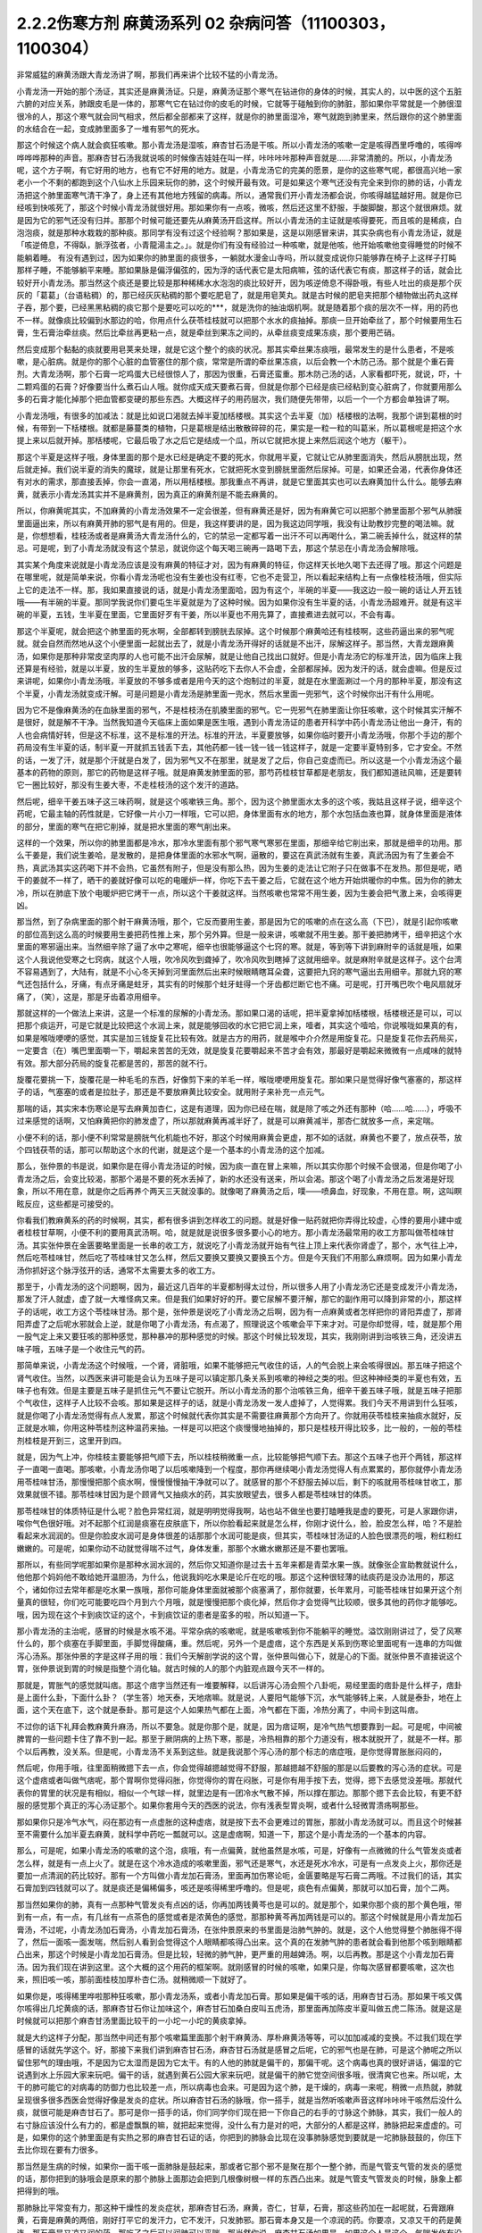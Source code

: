 2.2.2伤寒方剂 麻黄汤系列 02 杂病问答（11100303，1100304）
========================================================

非常威猛的麻黄汤跟大青龙汤讲了啊，那我们再来讲个比较不猛的小青龙汤。

小青龙汤一开始的那个汤证，其实还是麻黄汤证。只是，麻黄汤证那个寒气在钻进你的身体的时候，其实人的，以中医的这个五脏六腑的对应关系，肺跟皮毛是一体的，那寒气它在钻过你的皮毛的时候，它就等于碰触到你的肺脏，那如果你平常就是一个肺很湿很冷的人，那这个寒气就会同气相求，然后都全部都来了这样，就是你的肺里面湿冷，寒气就跑到肺里来，然后跟你的这个肺里面的水结合在一起，变成肺里面多了一堆有邪气的死水。

那这个时候这个病人就会疯狂咳嗽。那小青龙汤是湿咳，麻杏甘石汤是干咳。所以小青龙汤的咳嗽一定是咳得西里呼噜的，咳得哗哗哗哗那种的声音。那麻杏甘石汤我就说咳的时候像吉娃娃在叫一样，咔咔咔咔那种声音就是……非常清脆的。所以，小青龙汤呢，这个方子啊，有它好用的地方，也有它不好用的地方。就是，小青龙汤它的完美的愿景，是你的这些寒气呢，都很高兴地一家老小一个不剩的都跑到这个八仙水上乐园来玩你的肺，这个时候开最有效。可是如果这个寒气还没有完全来到你的肺的话，小青龙汤把这个肺里面寒气清干净了，身上还有其他地方残留的病毒。所以，通常我们开小青龙汤都会说，你咳得越猛越好用。就是你已经咳到快咳死了，那这个时候小青龙汤就很好用。那如果你有一点咳，微咳，然后还这里不舒服，手酸脚酸，那这个就很麻烦。就是因为它的邪气还没有归并。那那个时候可能还要先从麻黄汤开启这样。所以小青龙汤的主证就是咳得要死，而且咳的是稀痰，白泡泡痰，就是那种水栽栽的那种痰。那同学有没有过这个经验啊？那如果是，这是以刚感冒来讲，其实杂病也有小青龙汤证，就是「咳逆倚息，不得臥，脈浮弦者，小青龍湯主之。」。就是你们有没有经验过一种咳嗽，就是他咳，他开始咳嗽他变得睡觉的时候不能躺着睡。
有没有遇到过，因为如果你的肺里面的痰很多，一躺就水漫金山寺吗，所以就变成说你只能够靠在椅子上这样子打盹那样子睡，不能够躺平来睡。那如果脉是偏浮偏弦的，因为浮的话代表它是太阳病嘛，弦的话代表它有痰，那这样子的话，就会比较好开小青龙汤。那当然这个痰还是要比较是那种稀稀水水泡泡的痰比较好开，因为咳逆倚息不得卧哦，有些人吐出的痰是那个灰灰的「葛葛」（台语粘稠）的，那已经灰灰粘稠的那个要吃肥皂了，就是用皂荚丸。就是古时候的肥皂夹把那个植物做出药丸这样子吞，那个要，已经黑黑粘稠的痰它那个是要吃可以吃的***，就是洗你的抽油烟机啊。就是随着那个痰的层次不一样，用的药也不一样。就像痰比较偏到水那边的哈，你用点什么茯苓桂枝就可以把那个水水的痰抽掉。那痰一旦开始牵丝了，那个时候要用生石膏，生石膏治牵丝痰。然后比牵丝再更粘一点，就是牵丝到果冻之间的，从牵丝痰变成果冻痰，那个要用芒硝。

然后变成那个黏黏的痰就要用皂荚来处理，就是它这个整个的痰的状况。那其实牵丝果冻痰哦，最常发生的是什么患者，不是咳嗽，是心脏病。就是你的那个心脏的血管塞住的那个痰，常常是所谓的牵丝果冻痰，以后会教一个木防己汤。那个就是个重石膏剂。大青龙汤啊，那个石膏一坨鸡蛋大已经很惊人了，那因为很重，石膏还蛮重。那木防己汤的话，人家看都吓死，就说，吓，十二颗鸡蛋的石膏？好像要当什么煮石山人哦。就你成天成天要煮石膏，但就是你那个已经是痰已经粘到变心脏病了，你就要用那么多的石膏才能化掉那个把血管都变硬的那些东西。大概这样子的用药层次，我们随便先带带，以后一个一个方都会单独讲了啊。

小青龙汤哦，有很多的加减法：就是比如说口渴就去掉半夏加栝楼根。其实这个去半夏（加）栝楼根的法啊，我那个讲到葛根的时候，有带到一下栝楼根。就都是藤蔓类的植物，只是葛根是结出散散碎碎的花，果实是一粒一粒的叫葛米，所以葛根呢是把这个水提上来以后就开掉。那栝楼呢，它最后吸了水之后它是结成一个瓜，所以它就把水提上来然后润这个地方（躯干）。

那这个半夏是这样子哦，身体里面的那个是水已经是确定不要的死水，你就用半夏，它就让它从肺里面消失，然后从膀胱出现，然后就走掉。我们说半夏的消失的魔球，就是让那里有死水，它就把死水变到膀胱里面然后尿掉。可是，如果还会渴，代表你身体还有对水的需求，那直接丢掉，你会一直渴，所以用栝楼根。那我重点不再讲，就是它里面其实也可以去麻黄加什么什么。能够去麻黄，就表示小青龙汤其实并不是麻黄剂，因为真正的麻黄剂是不能去麻黄的。

所以，你麻黄呢其实，不加麻黄的小青龙汤效果不一定会很差，但有麻黄还是好，因为有麻黄它可以把那个肺里面那个邪气从肺膜里面逼出来，所以有麻黄开肺的邪气是有用的。但是，我这样要讲的是，因为我这边同学哦，我没有让助教抄完整的喝法嘛。就是，你想想看，桂枝汤或者是麻黄汤大青龙汤什么的，它的禁忌一定都写着一出汗不可以再喝什么，第二碗丢掉什么，就这样的禁忌。可是呢，到了小青龙汤就没有这个禁忌，就说你这个每天喝三碗再一路喝下去，那这个禁忌在小青龙汤会解除哦。

其实某个角度来说就是小青龙汤应该是没有麻黄的特征才对，因为有麻黄的特征，你这样天长地久喝下去还得了哦。那这个问题是在哪里呢，就是简单来说，你看小青龙汤呢也没有生姜也没有红枣，它也不走营卫，所以看起来结构上有一点像桂枝汤哦，但实际上它的走法不一样。那，我如果直接说的话，就是小青龙汤里面哈，因为有这个，半碗的半夏——我这边一般一碗的话让人开五钱哦——有半碗的半夏。那同学我说你们要屯生半夏就是为了这种时候。因为如果你没有生半夏的话，小青龙汤超难开。就是有这半碗的半夏，五钱，生半夏在里面，它里面好歹有干姜，所以半夏也不用先算了，直接煮进去就可以，不会有毒。

那这个半夏呢，就会把这个肺里面的死水啊，全部都转到膀胱去尿掉。这个时候那个麻黄哈还有桂枝啊，这些药逼出来的邪气呢就。就会自然而然地从这个小便里面一起就出去了，就是小青龙汤开得好的话就是不出汗，尿解这样子。那当然，大青龙跟麻黄汤，如果你是那种非常皮坚肉厚的人也可能不出汗会尿解，就是让他自己找出口就好。但是小青龙汤它的标准开法，因为临床上我还算是有经验，就是以半夏，放的生半夏放的够多，这贴药吃下去你人不会虚，全部都尿掉。因为发汗的话，就会虚嘛。但是反过来讲呢，如果你小青龙汤哦，半夏放的不够多或者是用今天的这个炮制过的半夏，就是在水里面涮过一个月的那种半夏，那没有这个半夏，小青龙汤就变成汗解。可是问题是小青龙汤是肺里面一兜水，然后水里面一兜邪气，这个时候你出汗有什么用呢。

因为它不是像麻黄汤的在血脉里面的邪气，不是桂枝汤在肌腠里面的邪气。它一兜邪气在肺里面让你狂咳嗽，这个时候其实汗解不是很好，就是解不干净。当然我知道今天临床上面如果是医生哦，遇到小青龙汤证的患者开科学中药小青龙汤让他出一身汗，有的人也会病情好转，但是这不标准，这不是标准的开法。标准的开法，半夏要放够，如果你临时要开小青龙汤哦，你那个手边的那个药局没有生半夏的话，制半夏一开就抓五钱丢下去，其他药都一钱一钱一钱一钱这样子，就是一定要半夏特别多，它才安全。不然的话，一发了汗，就是那个汗就是白发了，因为邪气又不在那里，就是发了之后，你自己变虚而已。所以这是一个小青龙汤这个最基本的药物的原则，那它的药物是这样子哦。就是麻黄发肺里面的邪，那芍药桂枝甘草都是老朋友，我们都知道祛风嘛，还是要转它一圈比较好，那没有生姜大枣，不走桂枝汤的这个发汗的道路。

然后呢，细辛干姜五味子这三味药啊，就是这个咳嗽铁三角。那个，因为这个肺里面水太多的这个咳，我姑且这样子说，细辛这个药呢，它最主轴的药性就是，它好像一片小刀一样哦，它可以把，身体里面有水的地方，那个水包括血液也算，就身体里面是液体的部分，里面的寒气在把它削掉，就是把水里面的寒气削出来。

这样的一个效果，所以你的肺里面都是冷水，那冷水里面有那个邪气寒气寒邪在里面，那细辛给它削出来，那就是细辛的功用。那么干姜是，我们说生姜哈，是发散的，是把身体里面的水邪水气啊，逼散的，要这在真武汤就有生姜，真武汤因为有了生姜会不热，真武汤其实这药喝下并不会热，它虽然有附子，但是没有那么热，因为生姜的走法让它附子只在做事不在发热。那但是呢，晒干的姜就不一样了，晒干的姜就好像可以吃的电暖炉一样，你吃下去干姜之后，它就在这个地方开始烘暖你的中焦。因为你的肺太冷，所以在肺底下放个电暖炉把它烤干一点，所以这个干姜就这样。当然咳嗽也常常不用生姜，因为生姜会把气激上来，会咳得更凶。

那当然，到了杂病里面的那个射干麻黄汤哦，那个，它反而要用生姜，那是因为它的咳嗽的点在这么高（下巴），就是引起你咳嗽的部位高到这么高的时候要用生姜把药性推上来，那个另外算。但是一般来讲，咳嗽就不用生姜。那干姜把肺烤干，细辛把这个水里面的寒邪逼出来。当然细辛除了逼了水中之寒呢，细辛也很能够逼这个七窍的寒。就是，等到等下讲到麻附辛的话就是哦，如果这个人我说他受寒之七窍病，就这个人哦，吹冷风吹到聋掉了，吹冷风吹到瞎掉了这就用细辛。就是麻附辛就是这样子。这个台湾不容易遇到了，大陆有，就是不小心冬天掉到河里面然后出来时候眼睛瞎耳朵聋，这要把九窍的寒气逼出去用细辛。那就九窍的寒气还包括什么，牙痛，有点牙痛是蛀牙，其实有的时候那个蛀牙蛀得一个牙齿都烂断它也不痛。可是呢，打开嘴巴吹个电风扇就牙痛了，（笑），这是，那是牙齿着凉用细辛。

那就这样的一个做法上来讲，这是一个标准的尿解的小青龙汤。那如果口渴的话呢，把半夏拿掉加栝楼根，栝楼根还是可以，可以把那个痰运开，可是它就是比较把这个水润上来，就是能够回收的水它把它润上来，噎者，其实这个噎哈，你说喉咙如果真的有，如果是喉咙哽哽的感觉，其实是加三钱旋复花比较有效。就是古方的用药，就是喉中介介然是用旋复花。只是旋复花你去药局买，一定要含（在）嘴巴里面嚼一下，嚼起来苦苦的无效，就是旋复花要嚼起来不苦才会有效，那最好是嚼起来微微有一点咸味的就特有效。那大部分药局的旋复花都是苦的，那苦的就不行。

旋覆花要挑一下，旋覆花是一种毛毛的东西，好像剪下来的羊毛一样，喉咙哽哽用旋复花。那如果只是觉得好像气塞塞的，那这样子的话，气塞塞的或者是拉肚子，那还是不要放麻黄比较安全。就用附子来补充一点元气。

那喘的话，其实宋本伤寒论是写去麻黄加杏仁，这是有道理，因为你已经在喘，就是除了咳之外还有那种（哈……哈……），呼吸不过来感觉的话啊，又怕麻黄把你的肺发虚了，所以那就麻黄再减半好了，就是可以麻黄减半，那杏仁就放多一点，来定喘。

小便不利的话，那小便不利常常是膀胱气化机能也不好，那这个时候用麻黄会更虚，那不如的话就，麻黄也不要了，放点茯苓，放个四钱茯苓的话，那可以帮助这个水的代谢，就是这个是一个基本的小青龙汤的这个加减。

那么，张仲景的书是说，如果你是在得小青龙汤证的时候，因为痰一直在冒上来嘛，所以其实你那个时候不会很渴，但是你喝了小青龙汤之后，会变比较渴，那那个渴是不要的死水丢掉了，新的水还没有送来，所以会渴。那这个喝了小青龙汤之后发渴是好现象，所以不用在意，就是你之后再养个两天三天就没事的。就像喝了麻黄汤之后，噗——喷鼻血，好现象，不用在意。啊，这叫瞑眩反应，这些都是可接受的。

你看我们教麻黄系的药的时候啊，其实，都有很多讲到怎样收工的问题。就是好像一贴药就把你弄得比较虚，心悸的要用小建中或者桂枝甘草啊，小便不利的要用真武汤啊。哈，就是就是说很多很多要小心的地方。那小青龙汤最常用的收工方那叫做苓桂味甘汤。其实张仲景在金匮要略里面是一长串的收工方，就说吃了小青龙汤就开始有气往上顶上来代表你肾虚了，那个，水气往上冲，然后吃苓桂味甘，然后吃了苓桂味甘又怎么样，然后又要换又要换又要换五个方。但是今天我们不用那么麻烦啊。因为如果小青龙汤你抓好这个脉浮弦开的话，通常不太需要太多的收工方。

那至于，小青龙汤的这个问题啊，因为，最近这几百年的半夏都制得太过份，所以很多人用了小青龙汤它还是变成发汗小青龙汤，那发了汗人就虚，虚了就一大堆怪病又来。但是我们如果好好的开。要它尿解不要汗解，那它的副作用可以降到非常的小，那这样子的话呢，收工方这个苓桂味甘汤。那个是，张仲景是说吃了小青龙汤之后啊，因为有一点麻黄或者怎样把你的肾阳弄虚了，那肾阳弄虚了之后呢水邪就会上逆，就是你喝了小青龙汤，有点渴了，照理说这个咳嗽会平下来才对。可是你却觉得，哇，就是那个用一股气定上来又要狂咳的那种感觉，那种暴冲的那种感觉的时候。那这个时候比较发现，其实，我刚刚讲到治咳铁三角，还没讲五味子哦，五味子是一个收住元气的药。

那简单来说，小青龙汤这个时候哦，一个肾，肾脏哦，如果不能够把元气收住的话，人的气会脱上来会咳得很凶。那五味子把这个肾气收住。当然，以西医来讲可能是会认为五味子是可以镇定那几条关系到咳嗽的神经之类的啦。但这种神经类的半夏也有效，五味子也有效。但是主要是五味子是抓住元气不要让它脱开。所以小青龙汤的那个治咳铁三角，细辛干姜五味子哦，就是五味子把那个气收住，这样子人比较不会咳。那如果是这样子的话，就是小青龙汤发一发人虚掉了，人觉得累。我们今天不用讲到什么狂咳，就是你喝了小青龙汤觉得有点人发累，那这个时候就代表你其实是不需要往麻黄那个方向开了。你就用茯苓桂枝来抽痰水就好，反正就是水嘛，你用这种苓桂剂这种温药来抽。一样是可以把这个痰慢慢地抽掉的，那只是桂枝开得比较多，比一般的，一般的苓桂剂桂枝是开到三，这里开到四。

就是，因为气上冲，你桂枝主要能够把气顺下去，所以桂枝稍微重一点，比较能够把气顺下去。那这个五味子也开个两钱，那这样子一直喝一直喝。那咳嗽，小青龙汤你喝了以后咳嗽降到一个程度，那你再继续喝小青龙汤觉得人有点累累的，那你就停小青龙汤用苓桂味甘汤，那慢慢把那个痰水啊，慢慢慢慢抽干净就可以了。就感冒的那个不舒服去掉以后，剩下的咳就用苓桂味甘收工，那效果就很不错。那苓桂味甘因为是个顾肾气又抽痰水的药，其实放眼望去，很多人都是苓桂味甘的体质。

那苓桂味甘的体质特征是什么呢？脸色异常红润，就是明明觉得我啊，站也站不做坐也要打瞌睡我是虚的要死，可是人家跟你讲，唉你气色很好哦。对不起那个红润是痰塞在皮肤底下，所以你脸看起来就是怎么样，你刚才说什么，脸，脸皮怎么样，哈？不是脸看起来水润润的。但是你脸皮水润可是身体很差的话那那个水润可能是痰，但其实，苓桂味甘汤证的人脸色很漂亮的哦，粉红粉红嫩嫩的。可是呢，如果你动不动就觉得喘不过气，身体发重，那那个水嫩水嫩那还是不要也罢哦。

那所以，有些同学呢那如果你是那种水润水润的，然后你又知道你是过去十五年来都是青菜水果一族。就像张企宣助教就说什么，他他那个妈妈他不敢给她开温胆汤，为什么，他说我妈吃水果是论斤在吃的哦。那这个这种很轻薄的祛痰药是没办法用的，那这个，诸如你过去常年都是吃水果一族哦，那你可能身体里面就被那个痰塞满了，那你就要，长年累月，可能苓桂味甘如果开这个剂量真的很轻，你们吃可能要吃四个月到六个月哦，就是慢慢把那个痰化掉，然后你才会觉得气比较顺，很多其他的药你才能够吃。哦，因为现在这个卡到痰饮证的这个，卡到痰饮证的患者是蛮多的啦，所以知道一下。

那小青龙汤的主治呢，感冒的时候是水咳不渴。平常杂病的咳嗽呢，就是咳嗽咳到你不能躺平的睡觉。溢饮刚刚讲过了，受了风寒什么的，那个痰塞在手脚里面，手脚觉得酸痛，重。然后呢，另外一个是虚痞，这个东西是关系到伤寒论里面呢有一连串的方叫做泻心汤系。那张仲景的字是这样子用的哦：我们今天解剖学说的这个胃，张仲景叫做心下，就是心的下面。就张仲景不直接说这个胃，张仲景说到胃的时候是指整个消化轴。就古时候的人的那个内脏观点跟今天不一样的。

那就是，胃胀气的感觉就叫痞。那这个痞字当然还有一堆要解释，以后讲泻心汤会照个八卦呃，易经里面的痞卦是什么样子，痞卦是上面什么卦，下面什么卦？（学生答）地天泰，天地痞嘛。就是说，人要阳气能够下沉，水气能够转上来，人就是泰卦，地在上面，这个天在底下，这个就是泰卦。那可是这个人如果热气都在上面，冷气都在下面，冷热分离了，中间卡到这叫痞。

不过你的话下礼拜会教麻黄升麻汤，所以不要急。就是你那个是，就是，因为痞证啊，是冷气热气想要靠到一起。可是呢，中间被脾胃的一些问题卡住了靠不到一起。那至于厥阴病的上热下寒，那是，冷热相靠的那个力道没有，根本就脱开了，就是不一样。那个以后再教，没关系。但是呢，小青龙汤不关系到这些。就是我说那个泻心汤的那个标志的痞症哦，是你觉得胃胀胀闷闷的，

然后呢，你用手哦，往里面稍微摁下去一点，你会觉得越摁越觉得不舒服，那越摁越不舒服的那是以后要教的泻心汤的症状。可是这个虚痞或者叫做气痞呢，那个胃啊你觉得闷胀，你觉得你的胃在闷胀，可是你有用手按下去，觉得，摁下去感觉没差哦。那就代表你的胃里的状况是有相似，相似一个气球一样，就里边是有一团冷水气散不掉，所以撑在那边。那那个摁下去会比较，有更不舒服的感觉那个真正的泻心汤证那个。如果你套用今天的西医的说法，你有浅表型胃炎啊，或者什么轻微胃溃疡啊那些。

那如果你只是冷气水气，闷在那边有一点虚胀的这种虚痞，就是按下去不会更难过的胃胀，那就小青龙汤就可以。而且这个时候甚至不需要什么加半夏去麻黄，就科学中药吃一瓢就可以。这是虚痞啊，知道一下，那这个是小青龙汤的一个基本的内容。

那么，可是呢，如果小青龙汤的咳嗽的这个泡，痰哦，有一点偏黄，就他虽然是水咳，可是，好像有一点微微的什么气管发炎或者怎么样，就是有一点上火了。就是在这个冷水造成的咳嗽里面，邪气还是寒气，水还是死水冷水，可是有一点发炎上火，那你还是要加一点清润的药比较好。那有一个方叫做小青龙加石膏汤，里面再加伤寒论呃，金匮要略是写石膏二两哦。不过我们的话，其实石膏加到四钱就可以了。就是痰还是偏稀偏多，咳还是咳得稀里呼噜的。但是呢，痰色有点偏黄，那就可以加石膏，加个二两。

那当然如果你的肺，真有一点那种气管发炎有点凶的话，你再加两钱黄芩也是可以的。就是那个，如果你那个痰的那个黄色哦，带到有一点，有一点，有几丝有一点茶色的感觉或者是浓黄色的感觉，那那种黄芩再加两钱是可以的。那这个时候就是用小青龙加石膏汤，不过呢，小青龙汤加石膏汤，小青龙加石膏汤，在张仲景原来的书里面是治肺气肿的。就是，这个人他觉得整个肺胀得不得了，然后一面咳一面发喘，然后别人看到会觉得这个人眼睛都咳得凸出来。这个真的在发肺气肿的患者就会看到他那个咳到眼睛都凸出来，那这个时候是小青龙加石膏汤。但是比较，轻微的肺气肿，更严重的用越婢汤。啊，以后再教。那是这个小青龙加石膏汤。因为我们现在讲到这里。这个大概的这个用药的框架啊。就刚感冒的时候的咳嗽，如果只是，你每次感冒都要咳嗽，这次也来，照旧咳一咳，那前面桂枝加厚朴杏仁汤。就稍微顺一下就好了。

如果你是，咳得稀里哗啦那种狂咳嗽，那小青龙汤系，或者小青龙加石膏。那如果是偏干咳的话，用麻杏甘石汤。那如果干咳又偶尔咳得出几坨黄痰的话，那麻杏甘石你让加味这个，麻杏甘石加桑白皮叫五虎汤，那里面再加陈皮半夏叫做五虎二陈汤。就是这是时候就可以把那个麻杏甘汤里面比较干的一小坨一小坨的黄痰拿掉。

就是大约这样子分配，那当然中间还有那个咳嗽篇里面那个射干麻黄汤、厚朴麻黄汤等等，可以加加减减的变换。不过我们现在学感冒的话就先学这个。好，那接下来我们讲到麻杏甘石汤，麻杏甘石汤就是感冒之后呢，它的邪气也是在肺，可是这个肺呢之所以留住邪气的理由哦，不是因为它太湿而是因为它太干。有的人他的肺就是偏干的，那偏干呢。这个病毒也真的很好讲话，偏湿的它说遇到水上乐园大家来玩吧。偏干的话，就遇到黄石公园大家来玩吧，就是偏干的肺它觉空间很多哦，很清爽它也来。所以呢，太干的肺可能它的对病毒的防御力也比较差一点，所以病毒也会来。可是因为这个肺，是干燥的，病毒一来呢，稍微一点热就，肺就呈现很多很多西医会觉得好像是发炎的症状。所以麻杏甘石汤的脉哦，你一搭手，就是当然听咳嗽声音这样咔咔咔干咳然后没什么痰，就很可能是麻杏甘石了。那可是你一搭手的话，你们同学你们现在把一下你自己的右手的寸脉这个肺脉，其实，我们一般人的右寸脉应该没什么有力的，都是虚飘飘的嘛，就把起来觉得，没什么有力是对的吧，大部分的人都是这样，肺脉把起来虚虚的。可是，如果你的这个肺里面是有实热之邪的麻杏甘石证的话，你把到的肺脉会比现在没事肺脉感觉到要就是一坨肺脉鼓鼓的，你压下去比你现在要有力很多。

那当然是生病的时候，如果你一面干咳一面肺脉是鼓起来，那或者它那个邪不是聚在那个一整个肺，而是气管支气管的发炎的感觉的话，那你把到的脉哦会是原来的那个肺脉上面那边会把到几根像树根一样的东西凸出来。就是气管支气管发炎的时候，脉象上都把得到的哦。

那肺脉比平常变有力，那这种干燥性的发炎症状，那麻杏甘石汤，麻黄，杏仁，甘草，石膏，那这些药加在一起呢就，石膏跟麻黄，石膏是麻黄的两倍，刚好打平它的发汗力，它不发汗，只发肺邪。那石膏本身又是一个凉润的药。你要凉，又凉又干的药是黄连，那石膏是又凉又润的药，那吃了之后可以润肺可以平喘。那当然你说，麻杏甘石汤如果是，如果这个人是这个，气喘发作有没可能用啊，唉，有可能，你气喘这个时候来把一下肺脉鼓鼓就用麻杏甘石。但是气喘发作那个将来教心脏病的那个时候，那个茯苓杏仁甘草汤跟桔皮枳实生姜汤还更好用一点，所以以后还有其他方可以考虑了。

但是，小孩子的气喘啊，我们之前讲虚劳的时候讲到痨病逸病，小孩子的过敏跟气喘常常是因为小孩子是逸病体质了，那逸病体质就长大以后功课压力大一点，常常被大人骂一骂就好了。啊就是，他交感神经开始亢奋了就好了。就是，过敏性气喘跟过敏病，如果是儿童，而且这个儿童，你知道他从小是那种嘻嘻哈哈少根筋那种儿童的话，那是逸病体质，那个生活压力大就会好了。

所以我现在在讲有些东西是大人了，那大人如果你是常年气喘的体质，那你用心感觉一下你是不是平常就有点呼吸有点喘喘的。如果你平常呼吸喘喘的话，你最好是先从苓桂味甘吃起。就是你，平常那个身体里面痰就有点太多让你喘不过气。那，临时发作可能要临时发作的药这样子。那至于说小孩子哦，因为小孩子的，过敏常常是逸病，那我就听说这种有，有那种很疼小孩的父母哦，就是，为了疼他的小孩子有过敏的体质，所以特别什么，花三百万去打造一个什么，无过敏源的环境，就是所有的什么，木，家里面的房子，什么家具啊，木料啊都要用纯天然不含过敏原的。我说逸病的小孩你这样宠不是更逸嘛。这种小孩是不能宠的啊，要是宠就他那个体质一直好不了。

麻杏甘石汤的这个情况啊，如果是肺脉比较有力的话，有的时候它也可以治到喉咙发炎。就是，你如果喉咙痛啊，你就先把一下肺脉有没有把到那个发炎的脉，或者是比较变有力，如果的确的一团热气闷在肺里面，那你就用麻杏甘石汤把肺里面的热气泄掉。

那这样子，这个喉咙发炎或者是，干咳才会好。可是呢，相对来讲，如果各位同学是那种感冒常常是一感冒就扁桃腺发炎的，我觉得以现在人的分布的话，大概是一百个人里面啊，十五个人是挂这个边（麻杏甘石汤），八十五个人挂这边（麻黄附子细辛汤）。大约是这个状况，就是是少阴病的扁桃腺发炎的人多。那如果你是，少阴病的扁桃腺发炎的话，你就把脉就，所有的脉都沉沉的，很安静，一点都没有那个威猛的发炎的脉象。

那，我想同学，如果你经常扁桃腺发炎的，说不定上课到现在都没有机会把过吧。扁桃腺发炎，那个把脉是沉沉的，一点都没有鼓起来或者有力的脉象，（同学说，有些人的扁桃腺都被割掉了）哦，它会找别的地方了啊，就是因为扁桃腺割掉的话，那个邪气，没有扁桃腺去攻击，他就会攻击肾丝球，，就是，就是它是，肾脏，会有的时候会尿不出来，感冒了小便都尿不太出来。那这个，所以喉咙痛呢，我这样子说哦，因为这个喉咙痛关系到几个不同的路子，如果是后代方哦，温病学派有一个蛮有名的方叫做银翘散。温病学派的银翘散啊是一个治喉咙纯粹以消炎的角度来讲，很好用的方。但是不能治少阴病的扁桃腺发炎，所以呢，如果你的感冒是一个很标准的脉浮的桂枝汤证，或是麻黄汤证或是葛根汤证什么的，然后同时有喉咙痛，那你的确知道这个脉是浮的是太阳表病，那你桂枝汤里面就加一两瓢科学中药的银翘散一起喝，这样就可以了，那效果不错。

那如果你喉咙痛哦，是一面痛一面觉得从痛的地方可以，咳，可以吐出痰液的，那个时候哦，的加味，用加石膏桔梗比较有用。就桔梗这个药哦，有点像是扭抹布，那个组织已经在出痰了，代表它已经发炎到有点脓了，你要把那个脓挤掉才好得快，所以用桔梗比较好得快。啊，那如果是，不关系到有那个痛的地方没有出痰的，就，加点银翘散消消炎就好。那如果痛的地方有出痰的，那就要用桔梗，用石膏桔梗这个结构。

那么，麻杏甘石汤呢，其实同学，这些方子啊，你以后，你现在学可能还会有一点毛手毛脚。可是你之后你看你家人你就会知道了，就是我们家的这一位永远都是麻杏甘石汤证，这一位永远都是小青龙汤证，这个人生病是有习惯的。当然，你可以说什么，我的身体很虚，所以我一辈子得不到大青龙汤，那不是，因为大青龙汤有的时候是看病毒的，就是病毒的种类它就是这样子走，它就会得变成这些汤证哦。就是，那这个，如果麻杏甘石汤证呢偶尔还咳得出一两坨黄痰的话。那桑白皮这个药哦，桑白皮这个药它是，有正有负的面向哦，以正的面向来讲，它对于这个气管支气管肺里面的消炎还蛮有效的，以负的来讲的话，它会让那个麻黄发不干净，就还有一点粘.

就是，它会把那个邪气有点黏住，但是麻杏甘石汤用麻黄到底是够多，所以加桑白皮应该没有关系，这样子支气管气管消炎比较快。那陈皮半夏加在一起呢，是那种，就是治标的祛痰药。就治本的祛痰药就让身体水代谢的机能变好，永远不要生痰。像小青龙汤证的老病号哦，其实常常他平常就是真武汤证。就他身体里面的水的代谢就不好，所以很多人，感冒哦，他，感冒开始要咳嗽马上给他开小青龙汤为什么。因为他没有感冒的时候，他的这里这里这个里已经有对称的黑斑了，眼眶啊，或者是脸颊啦，就是水毒斑一直都有。那已经有水毒斑的那种人，那他会感冒通常一定往这边方向挂。所以，开药会有一点，会蛮单纯的。所以小青龙汤就像刚才上堂课讲，有很多医生开给小青龙汤给小孩子治过敏，吃，越吃越有黑眼圈，那你一直吃麻黄你的阳气越来越虚，水越来越代谢不掉。那你那个体质其实是越来越来偏到真武汤证的水毒体质哦，那这样不好。

那这个，那陈皮半夏就是这个肺里面的痰嘛你想把它清干净一点，那你就加两钱半夏，那那个痰就会比较扫出来多点，多一点的话呢，加个两钱白芥子可以，白芥子是去膜里面的痰，肺膜肺泡里面的痰，白芥子给它刮出来多一点了，这不是什么治本的，这是清垃圾而已。

这个反而比较治本，苓桂味甘汤哦，把这个代谢痰的机能补好一点，人反而比较永远比较不会生痰一点。

那，这样是麻杏甘石汤。

再来呢，葛根汤，葛根汤挂的范围非常的大，葛根汤可以治到的病，我这边只是举其以从从大者哦，还有一大堆细碎的没讲。就是，葛根汤，我们之前学过桂枝加葛根汤，那桂枝加葛根汤是有汗的，所以不必加麻黄是不是。那，那这个桂枝加葛根汤里面呢，如果这个人的患者是一滴汗都流不出来的，那你理所当然就会知道需要开汗孔。所以就加上麻黄。当然这个结构上，桂枝三两，芍药只有二两，就芍药少桂枝多，代表这个，这个病是有一点在内陷的状态，你要把它推出去。

那至于为什么会内陷的哦，这个要补充一下，就是，葛根汤证常常发生在所谓的热感冒，那这个热感冒呢，其实从伤寒论的讲法的话，葛根汤证是，挂在太阳病跟阳明病之间的一个汤证。当然你要说，大青龙汤哦，外有，外是麻黄内白虎也是太阳阳明这样也对，但大青龙汤那个是，比较是表层的麻黄汤证跟肌肉层的白虎汤。那葛根汤呢是挂在太阳经这条经跟阳明经这条经之间，就挂两条经的一个汤证，那么，为什么会挂两条经呢？
张仲景的书里面有一些其他的条文哦，会帮我们推敲到这件事。就是，当一个人的身体哦，太过于干燥的时候感冒呢，这个人特别容易挂到这两条经，也就是，太阳病，因为太阳区块就是全身的这个水循环嘛，太阳寒水之气。那阳明是燥金之气，就是当一个人的体质太干的时候，感冒来了，这个太阳区块当人太干的时候就好像臭氧层有破洞，它就会直接，钻过太阳有一部分打到阳明那边去了。啊，那这种比较干的情况，张仲景有一些其他条文在讲说，人为什么会得阳明病，是因为人太干，太干的时候太阳就撑不住了，太阳那网子就破掉了然后就掉到阳明。葛根汤证，最常发生的机会就是我们一般俗称的热感冒。就是，你呢，先遇到了一个什么事情，让你一直出大汗，让你人体变得很干。那当你人干成这样的时候啊，本来经过你不会打进来的邪气哦，你的身体因为干而产生了一种吸引力，把它拉进来了。

所以呢，我从前到现在教书都常说，就是桂枝汤证呢，是邪气呢看你门没关，散步进来逛逛；那麻黄汤证呢是邪气像一根针一样戳进来；那大青龙汤证呢，那个邪气是像八国联军一样打进来；那葛根汤证呢，是你们家有一个不安于世的长发公主哦，自己放头发出去把王子吊进来。就是你先干掉了，然后身体就开始吸邪气，就是所以它的确是有一点内陷的调子。它会，你的身体干到没有水气的时候，它会把邪气拉进来。那所以呢，这样的一个体质，葛根汤证常常发生在比如说，你们全家老小哦，去海边玩，然后玩到哇，一身大汗，快要中暑，然后，回家路上在游览车上吹着吹着，然后感冒了。那种时候最容易挂葛根汤证。再不然就是机场病。就是你坐飞机坐十三个钟头去美国，那这一路，那飞机都是那空调把你抽得很干的，那抽抽抽抽得很干那一下飞机就感冒了。就是这种旅行性的感冒，就是你在旅行途中的感冒，挂葛根汤证的几率是很高的。就是你抽得很干，会感冒。

可是呢，我写葛根证加无汗哦，我只写葛根证就是后脑勺僵，但是呢我没有说，这个人是恶风还是恶寒。为什么呢，因为人体很干的时候，他一感冒他那个发热马上本人就感到很燥热，可是那个燥热的感觉跟你那个恶风恶寒的感觉会刚好互相抵消。所以呢，纯粹的太阳病通常都有怕风怕冷的症状，纯粹的阳明病呢通常都有哎呀怕热要脱衣服的症状。可是葛根汤是刚好卡在中间，就是，好像不太冷不太热，本人的感觉了。如果你硬要说就是好像有一点燥燥的干干的，烧烧的，就是这样子的感觉。所以，葛根汤证常常，那个病人的主观的感觉没有寒热的向度，或者是寒热的向度是很糊的。那所以你就会，但是你如果有一点经验就感到自己已经发干了然后再感冒那就会知道很容易挂葛根证。

那葛根汤证的标准脉象，有一个后代这个的口诀叫做“葛根浮长表阳明”。就是一般来讲，太阳感冒脉都是浮的，桂枝汤脉浮缓，麻黄汤脉浮紧，那葛根汤证是脉浮长。就是你那个，浮脉，因为阳明的脉哦，是一整条脉都汹涌有力的，那它那个脉开始从太阳脉到阳明脉之间的，你会觉得这个浮脉好像，勒成一整条高速公路这样的浮上来，就是浮得，浮得让你觉得有一个面条的感觉。就是你现在如果没有葛根证你的脉你会，只有你手指头压的那个点觉得有点跳动，没有那个勒成一大条的感觉出来，那当然肋成一个细条那是少阳病，所以是弦脉哦，但是这个就是大条的脉开始出来，就有力有力开始变汹涌。那这个时候，就已经，这个邪气是挂在，太阳经跟阳明经，那么一旦邪气挂两条经呢，最容易发生的状况就是消化系统停机。因为免疫力要同时，糊两条经的破洞已经忙不过啦，消化系统那已经没能量了。所以通常得到葛根汤证呢，可能会附带的，这个人就一直拉肚子。可是这个拉肚子是不要医的，这个拉肚子是不要医的，因为你只要把感冒打走了，这个拉肚子自己会好，那只是一个消化道的没有能量而已。那其实麻黄汤证跟桂枝汤证也有可能会呕吐拉肚子，那这种时候就是把，感冒打好再说，因为那是副证，不是主证。不，不是副证，客证。就是真正的主证是哪条经上不对，那客人是因为你主人在家所以它来做客，就叫客证，不叫主证。那，所以二阳合病自下利，就是你感冒之后呢，脉偏浮长，那你就想到这个下利先不要医，先医感冒。那可是呢，消化道停机有的时候不是停下面而是挺消化道上面，就是一直在呕吐。那如果一直在呕吐的话，那你还是加个五钱半夏止逆止呕。啊，就是葛根加半夏汤。就是如果兼到呕吐还是要讲，那因为葛根汤的结构来讲，它需要麻黄，因为那个邪气被你粘住，你要麻黄把它戳出去。

所以它到底是需要麻黄的，那个跟桂枝加葛根汤不一样，因为桂枝加葛根汤哦，你没有一个干燥的人体去粘住那个邪气，但是葛根汤它本身被你那个干掉的地方吸住那个邪气，所以你必须要用麻黄，可是，如果你是前面教的桂枝加葛根汤证的话，你不要乱开葛根汤哦，因为没有需要你多了三钱麻黄会被打得很虚的。

那因为葛根汤证是一个阳明，太阳经挂到阳明经的病，所以我们在临床的实验上面会发现葛根汤呢，很能过走通这个过人脸颊的阳明经。那阳明经有病的时候最常遇到的什么，三叉神经痛跟鼻窦炎，所以呢，因为阳明经过这里，所以如果你是有鼻窦病的，那你就用葛根汤加生石膏跟桔梗，因为鼻窦的人发炎，那加了生石膏这条药物药性变得更凉了，更能够消炎，那桔梗是扭抹布挤脓的药，就是鼻窦里面那个，脓啊，鼻絮脓絮在鼻窦里面，那你加了这个，加了这个桔梗的话，那就能够把那个脓推出来，那就是一个治鼻窦炎的标准方。

那鼻窦炎还有不标准，这个三叉跟鼻窦还有不标准的哦，不标准的是这个人他是厥阴病，他那个寒气下掉，热气上冲就会发炎，那个要用点肾气丸，那是引火归元方，那是另外以后再教，但是一般来讲的鼻窦炎，葛根汤加石膏剂的效果是很好的，那如果你这个，同样这个区域的呢，三叉神经痛，那样一阵一阵那个抽得好难过，这个时候你用葛根加石膏桔梗汤呢，也可以把这个三叉神经痛的这个邪气哦，逼成黄鼻涕，就是把三叉逼成鼻窦炎然后再流掉，就是，可以这样互相通的，当然脸部的这个病有的时候，挂到比较偏耳朵那就葛根柴胡一起用，那还有一些其他的加加减减。

我觉得有几件事情我会觉得我在上课的时候讲不清楚。比如说哦，鼻子过敏这种病，有的人的鼻子过敏哦，是在台湾不发作，可是到了美国就就有什么发花粉症之类的。那就代表他的鼻子过敏是，他到了比较干燥的坏境才会发作。就是代表他有一个他有一个阴虚的肺太干燥的肺，才会有这种型的鼻子过敏。那可是也有人的鼻子过敏是，在美国空气干就好好的，那他回到台湾他就发作，因为台湾比较湿，那代表他是一个偏湿的肺。所以，单独来讲，就是两种过敏都有用的是麻黄附子细辛汤，就消除过敏源嘛。可是，以体质来讲其实是不一样的，所以如果你是偏干燥的肺，可能麻杏甘石汤会对你比较有用，那你是比较偏湿的肺的话，那可能小青龙汤就对你比较有用。

当然长期吃的话，小青龙汤你一定要完全去麻黄要不然加附子，就是把它药性把它弄平衡一点。这样这样就很多路。那至于说鼻子过敏它那个流鼻涕，如果是是完全的清鼻涕，那路数比较简单，麻黄附子细辛汤就可以了。那如果是黄浓鼻涕的话，那就要看有没有牵扯到鼻窦。可是呢，如果是鼻窦的病其实还有一路，有点讨厌，就是黄帝内经里面有句话说“胆热移于脑”。就是如果你的胆经的热塞到脑子了，会变成这个流鼻涕的病，那胆热移于脑的话，你要找有没有少阳证，有的时候是用温胆汤之类加加减减比较有用，那个药从少阳去清，因为是胆经的热少阳区的热。

那再来，麻黄附子细辛汤哦，就是因为我觉得最近气候也到了，就同学看起来有点少阴的脸.看起来，就扁桃腺也到了该发炎的季节了啊。所以，所以就，不得不把那个少阴病的第一个方麻黄附子细辛汤先提到前面来教一下啊。那这个题是本来是要放到少阴篇再教。那少阴病，刚得到的时候，脉是沉细的，就是这人的脉立刻就是沉下去变细。然后呢，主证是什么呢，张仲景写但欲寐，就是少阴病妙就在这里。少阴病的第一个主证不是你觉得，不一定是你觉得什么，头痛啊什么哪里发烧啊，不是。第一个少阴病的主证就是什么事都不想做.啊，然后人能会变得比平常笨一倍。所以我说学中医的人最怕得少阴病，因为得了少阴病会笨到不会开药。这个莹莹点头，你得少阴病有笨过吗。（鬼打墙，吃不到对的药，）就是抗魔的能力会变弱，容易被那边侵占住压住。

这是，少阴病的确是有一点，有讨厌的地方。就是人的这个，像小青龙汤证哈，它那个还是在太阳，如果水毒体质是得少阴病的话，它可能就直接开始肺积水了。啊就是有点讨厌，但是小青龙汤，因为是治这个区块多余的水哦，所以有的时候那个肋膜积水肋膜炎，哎小青龙汤还是有用。它能够把那个痰水抽掉，把它解决。

因为这些方，一个方都可以挂到好多别的地方，就主证抓好就好了。就是你不用觉得说这个方，每个方都是万能方不要这样想哦。就是我们只抓主证，主证对的时候这个方就会好开，主证不对就不好开。

那这个，一开始得少阴病的时候呢，这个人变，变得很消极。哦，我想我们台湾的忧郁症的患者哦，很可能有差不多三成左右是少阴病。就是他得了一个感冒没有医好，那个病邪一直留在少阴经上面，然后就呈现一个，没什么道理的沮丧状态。然后他，因为你知道，得少阴病的人他会这样子，因为少阴病有的时候那个病邪没有强到让你心衰竭肺积水哦，你症状不大，如果你的扁桃腺刚好又没发炎，你就没感觉。然后你就会变成什么事都不想做。然后你坐在办公司里面这样子对着老板摆烂，然后你就会被开除。你知道就是，就是说你知道然后，然后你就莫名其妙就什么事都不想做，然后你就被开除了心情坏上加坏就变忧郁症。

就是这个少阴病是非常讨厌啊，那个没有干劲。所以，你要，你就是要知道自己有没有得少阴病。 呃，比如说哦，你每天都会刷牙才睡觉的，今天说算了不要刷了，你每天都要洗了头才出门，就算了今天不要洗了，就是那种你忽然觉得你照例说会做的事，你开始少做，你就要想一想你有没有得少阴病。啊，（同学说话听不清楚）就是平常都会做的事，忽然不要做了。所以那样的感觉出来的时候，你就要想可能是少阴病。呃，那就是少阴病。我们呢，就是要那个，我是真的有听到哦，一些医案他就是感冒啊然后吃吃西药啊然后就变成忧郁症了。因为西药有的时候只是压症状嘛，那症状压一压，你那个邪气就慢慢慢慢，归并在少阴经上面。那还有就是，少阴病的人当然可以说体质是比较偏虚寒的啦，就前面这个四层都挡不住，感冒直接就内陷到第五层的少阴。那，像那个什么，有一些，人的体质虚寒是他人工制造嘛，就是什么，每天早上都什么精力蔬果汁这个什么什么，那种很寒的水果这样打一大堆然后就那样喝喝喝。然后呢，然后他就在网络上面跟他的朋友夸口，说我因为常常喝这个精力生机蔬果汁所以都不会感觉只会烂喉扁桃腺而已。我想这不是更严重嘛，啊这是标准的就是感冒直陷少阴啊，前面四层都没了。

那这个，啊对了，说到这个寒的话，好像上礼拜同学们来这边聊什么吃水果什么的。就说，如果你是，药材哦，如果是补药，什么附子黄芪人参这种东西哦，尽量不要放到结冰库去结冰。就补药结过冰之后，药效会降低。哦所以，我觉得你的保持还是尽可能就是用干燥剂跟乐扣盒。这样子比较那个药效可以维持住，结冰当然是不会坏了，就是以腐败来讲是不太会坏，可以以药效来讲的话，阳药补气药那个结构比就会，那么药性那个能量会降低，会有点消沉。嗯，放冷藏库是还好了，就是结冰库。

大枣还好啦，大枣不是大阳药，所以比较没关系，阴药还好。

他的症状可能是有发烧的，麻黄附子细辛汤证很单纯，麻黄打外面，细辛是一条通少阴经或者是通九窍，其实上七窍下两窍都有可能通。附子补住肾里面的元气。那我开麻附辛呢很喜欢叫人就是你附子一定要比麻黄细辛多，这样子人才不会吃伤。有些时候外面的科学中药，麻黄附子细辛汤当然也是有效，但它就是，科中呢是这样子，麻黄三细辛三附子一这个比例，那他一吃是很有效，就是你想睡觉你吃了就不想睡觉，可是吃久了人还是会有一点偏虚。就是附子这种补阳气的药要多一点。

那细辛这个药哦，我有一件小事情要跟同学讲一下。就是我们，如果你那个咳嗽比如说小青龙汤的时候咳的很凶，你想说大概一碗汤就不能收工了，那不如煎大锅，就乘0.3。那当然乘0.3就，麻黄一两芍药一两，细辛一两就开个药单就拿到药局去抓了。那这时候呢，你就会被刁了。因为现在的后代中医他们读的本草书哦，有一句话是说，细辛如果用了超过一钱就会死人。那我要跟各位同学讲，这是错的。但是现在的人如果是现在那种读什么《本草备要》那种，《本草备要》之类的那种中医师啊，他们读的版本就是细辛吃一钱用一钱就要死人的。那我们动不动细辛就一两就下去了。细辛用一钱会死人这个说法哦，最早的是，好像是宋朝还是更早，有一个陈承写的《本草别说》，他写说，细辛单独用药打粉就是不加别的药，只是细辛的粉末，你不要吃超过一钱，因为会让人“闷厥而死，虽死无伤”就是法医验不出尸，就是验尸验不出毒。就是细辛它里头，好像现代研究说有一种叫做黄樟醚之类的什么成份，就说那个东西呢是吃下去哦，会有一点抑制到人呼吸功能的。可是呢，细辛里面的这个不太妙的成分，它在煮汤的过程里面呢，会在半个小时之内蒸发到只剩原来的三十分之一。

就是说细辛是单独磨粉你这样一钱吃下去，呵，会束到你不能呼吸。当然也因为这个功能所以它治咳嗽很有效哦。可是，煮了汤就没有问题了。陈承的《本草别说》里面讲说，单用粉末一钱足以死人 。然后，平凉这个地方的这个县官曾经办过这样的案件，就是古时候的那个什么csi犯罪现场，那就是有此一说。然后呢这个故事呢就一直在传，然后，本草书一代抄一代，一代改一点。就是你知道童话故事讲得出原来有一个什么故事，你讲这个人听，然后讲给第三个人听，一直改一直改。

然后呢到李时珍的本草备要那个年代呢，那个故事就传成说什么，细辛入药不可过一钱，然后什么虽死无伤，什么开平玉平治史。那平凉在北方，开平在广东，已经搬家了。等到传到《本草备要》就什么细辛不可用过一钱，就是这样一路传下来，那整个是传错了。所以，你要谋杀亲夫，你就，狠狠的细辛生药打粉然后叫他张开嘴巴这样灌下去，那还有希望能谋杀亲夫。那如果你煮在汤里面呢你一两哦煮个几滚啊那个毒性就蒸发掉了，那死不了人。好不好，啊。但是你开药的时候你可能就会被药局警告，就知道一下。

这个细辛呢，走通一条少阴经，麻黄再外面开，附子补进去，这样就很单纯一条开少阴经的药哦。那么，一感冒就扁桃腺发炎，那你赶快把脉，脉有没有浮起来，没有浮起来，沉沉的，少阴病，麻附辛立刻就下去。但是呢，如果你是那种容易痛扁桃腺的人，你要扁桃腺一痛，马上就二话不说出门买药。你不要让它痛足八个钟头再开始吃药，因为痛足八个钟头的时候，扁桃腺已经烂掉了，里面有死肉了。这个时候你就算是，吃了麻附辛把那个少阴经打通了，那个死肉还是会继续腐烂的。所以一定要赶快，那出死肉了就没有意思了。所以，一定要，那个扁桃腺怪怪的，四个钟头之内你就要吃到药。这个是基本要求。那理论上就是说，人的扁桃腺的死活是靠少阴经的能量在撑着，你少阴经受了邪气了能量不够了，扁桃腺就开始死掉了，那死掉以后，身体觉得它是死掉的组织就会好像把它分解掉，就开始烂了。像长口疮那样那肿烂法，就是张开嘴巴喉咙上是白点点，就是那个口疮一样的烂。所以一定把少阴经打通，能量回去。那当然它开始痛了就可能会微微有一点类似发炎的反应，那你可以加一点点的黄连跟再多一点点黄芩，来轻轻的消炎。但是不要多，多了这个药的那个补的能量打烂了就没有用了。所以这个是扁桃腺发炎非常重要的方。因为同学我觉得看起来谁都随时要用到的药，所以这个方先讲啊。那这个七窍九窍受寒，有的还有一种感冒，感冒什么症状都没有，只流清鼻涕，有没有人是这样子？有啊，那这样也是麻附辛，那赶快把进来的寒气这样，就从进来这个洞推出去，戳出去啊。

那再来呢是一感冒就腰酸到直不起来，有没有人有，后面有同学一直点头哦，好那赶快麻附辛下去把少阴经打通。然后呢还有就是一感冒就尿不出来，有没有人有过。有人有啊，就是你发现你在公司加班哦，晚上五点加班到八点了，你会说，哎，下午两点以后就没尿过尿唉。你知道一感冒，就身体好像忘记要尿尿一样。这个也是麻黄附子细辛汤，就是这个方好用哦。那当然你吹了冷风，然后牙痛也可以了。就吹了冷风，九窍哪里都……（同学问，如果不感冒，纯粹打鼾，是少阴也是麻黄附子细辛证吗？）要有证，就是你平常就是处在那种很嗜睡的忧郁状态，因为你平常……（同学：嗜睡是睡得着还是很懒？）不不不，就是懒啊，这样，就是电视机打开，节目不好看，懒得换台。呵呵呵。就是，好像，你不是上次说你是那种，你跟同学讲到底是怎么样一个状况，因为你是吃麻附辛吃好的，那主证要跟同学分享一下哦。（同学：老师，喉咙烂掉怎么办，要吃什么？）哦，少阴篇里头有治喉咙烂掉的六个其他的方，那以后真的到少阴篇才教，因为其实现在的话如果你一痛赶快马上麻附辛就医好了，不要不要吃那个肉烂掉。（同学）事情太多就多休息啊，不要这样啊，可是你是忙啊，那忙就是累啊，那累是虚劳啊。虚劳吃建中汤嘛。或者是他可能，不是这一路的。

少阴病，得之二三日，麻黄附子甘草汤微发汗。以二三日无里证，故微发汗也。
麻黄附子甘草汤方
麻黄二两    附子一枚（炮去皮，破八片）   甘草二两（炙）
上三味，以水七升，先煮麻黄一二沸，去上沫，纳诸药三升，去滓。温服一升，日三服。

少阴病在麻附辛的隔壁还有一个麻附甘。就是细辛不放，放甘草。那这个情况是这样子哦，就是，细辛，我们刚刚讲到说什么哦，没事乱吃细辛粉会闷死人。所以细辛对于这个区块的能量哦，会有一定程度的压抑的作用。所以呢，如果你少阴病得了有一段时间，有一点拖到一些时间，胸中大气这块地方的能量已经虚了哦。你有的时候一吃麻附辛就觉得，胸口好像，空掉还是垮掉的感觉。（问助教）胸口什么感觉？就好像这里没有东西一样。就是细辛有时候会有这样的副作用。

那比如说这个人哦，常年的就已经有一点心脏病类的病的病史，或者是常年就已经有那个气喘病的病史，那他吃麻附辛的时候，你不然就细辛减量，不然的话就干脆换麻附甘，这样比较安全。哦，所以，这是一个胸中大气已经不足的人，用麻附辛不如换麻附甘。那你炙甘草多一点也可以了啊，因为炙甘草少一点是治水肿的时候用的，你如果是治少阴的话，炙甘草稍多也没关系，那附子稍多也没关系。

所以就是，如果你吃到麻附辛觉得，有一点胸口怪怪的，那你就换到麻附甘那边。这是一个备用方。其实感冒我们很少用了，大部分都要用麻附辛。（同学）附子跟麻黄还是有一点用，那因为如果你流鼻涕什么这是，如果你是常年累月的，如果啦，如果是常年累月的过敏的话，那可以先吃小建中或者是黄芪建中把这边补好了再来吃。那，那当然麻附辛是那个鼻子过敏最常用的方了哦。

那就是看你寒热嘛，如果你是燥热型，这个（麻附辛）挂这个（麻杏甘石汤），要不你是湿寒型的，你就这个（麻附辛）挂这个（小青龙），就是这个不用挂了差不多的药都有了，（同学：如果不流鼻涕，只是鼻塞而已呢？）有用，但是鼻塞如果是塞在鼻窦，又回到葛根证了，就像有人他那个鼻塞是要睡觉的时候猛打鼾那种，那个葛根比较有用，葛根汤（同学：如果季节变换容易鼻塞鼻子过敏之类的）呃，季节变换的时候，麻附辛有用，但是你心里要有一个备案。就是如果一个人哦，他永远都在中国农历的那个节气交替的时候生病，那是淤血病。就是他那个要化他的淤血，那个不要治。就是节气那边拿一个黄历，要进入什么小暑什么春分什么，每次就在那个节气变化他就要病一下，那个是淤血。（同学：少阴病哦，是不是一定要昏昏沉沉想睡觉，一定要加上发烧么？）不用不用，就可以有发烧，不一定会发烧。那这个少阴病发烧哦，那是真武汤证比较多。那通常那个人本人都不会知道自己在发烧，都是家人摸你是烫的一直烫，就很笨，少阴病一得人好笨。

麻附甘呢，其实急性肾炎水肿是常用的。啊，就是因为麻黄跟附子加在一起对水肿很强，那加甘草让它不要太猛，急性肾炎的水肿麻附甘通常是首选了。

然后呢，那我现在要换一个说啊，慢性肾炎的水肿怎么医啊。慢性肾炎的水肿哦，特效药是黄芪煮糯米。那通常这个人如果肾阳不够的话，我们就，在真武汤里头加黄芪糯米。就是黄芪你可以，你要补得他好一点，你可以用好黄芪放个五钱一两那么多都没关系。然后放一把糯米，然后来炖真武汤。那黄芪糯米真武汤，对慢性肾炎水肿效果比较强，就你可以，喝一两个礼拜，你西医这边就验一下验一下，那个什么尿蛋白什么的。那另外就是还有一个加在一起效果会更好的方子哦，是红豆煮鲤鱼汤。你知道人会水肿好像是缺那个有一种叫什么球蛋白还是白蛋白的什么东西。那个蛋白是只有鱼里头，那个各种肉里面只有鲤鱼里面有了。所以就是你用红豆这种祛湿的药，去煮鲤鱼，这样煮成一个鲤鱼红豆汤。那，吃吃肉喝喝汤，然后再搭配这个黄芪糯米真武汤，那这个慢性的身体很虚的肾脏炎，那可以收工收得很漂亮，就你喝差不多两个礼拜，数据就漂亮很多了，那再慢慢再喝两三个月就可以完全打完收工了。

大约是这样子。那今天教的这些方子就是，拜托同学，没有一味药可以开错的哦，就是生死交关的哦。就是你要想想我们苦难的家人，我们学中医不要他们带来更多的灾难。

那，在下课以前，同学你们回家，这个礼拜你们回家吃什么药啊或者做灸有什么状况要讲的？

（同学：老师我灸膏肓灸两天，每次灸一个多小时，就头晕想吐，这样是正常么？）正常，（头晕大概只有两三个小时。）这是正常。（可是我同时也喝柴龙牡呢。）那到底是哪一边的副作用啊？那这样子我们不说副作用，我们说正作用，就是你喝了柴龙牡，有什么舒服的点吗？（没什么好，也没什么不好，但我刚开始有拉肚子，小拉。）那是大黄嘛，那可能你的症状还没有挂到柴龙牡，就挂到柴龙牡的人哦，神经超细条的啦，就是那种个性很容易受刺激很容易受伤，很纤细。人家说一句话他听到了就要内伤八个月，就是那种比较柴龙牡了。（同学：可能是桂龙牡）可能没有那么柴了。就是，没关系，你的话，我下礼拜就教麻黄升麻汤，就是你从麻黄升麻汤吃起，可能会比较有感觉比较有feel。

（同学：如果吃那个柴龙牡，一喝下去就觉得好像有好开心，这个是喝对了吗?）对,就是代表你的不开心比较跟精神创伤有关，就童年到今天受过的。（我就想礼拜天要再喝一次，然后药就不小心丢掉了.）好，常有的事，柴龙牡就是一面喝一面看药怎么逃你，你怎么逃药。（那可以再喝吗?）可以，就是喝着喝着，你觉得感觉不出什么好感觉了可能就可以不用喝了。对，柴龙牡因为那个伤痕啊，洗掉了就不用再洗了。因为你是，喝柴龙牡有甘麦大枣的感觉代表你是喝对了，那一般人是喝甘麦大枣才会开心，失恋要喝甘麦大枣汤……

（同学：柴龙牡喝完想睡觉。）想睡觉也好啊，（但是喝完会很多梦）这样啊，不正常，照理说是，我跟你讲，刚喝多梦可以接受，但是喝几次以后一定要梦变得越来越少，睡得很安稳才行。那如果你喝柴龙牡会多梦的话，那可能代表你其实是桂龙牡的体质。就是你的脉不够硬。就是你要弦脉要弦脉得很硬或者是分叉脉，就是别人的肝脉是一条你的肝脉是二条平行的，那种柴龙牡比较适合。如果你是比较空荡荡，比较偏虚的脉，那可能桂龙牡对你比较好。

哪还有没有什么，还有……没有的话，就这位同学你告诉大家麻黄附子细辛汤是什么证头啊。（同学：我就有一段时间突然之间莫名其妙的，觉得好像得了忧郁症这样，然后白天一直想睡觉这样。然后加上我的工作又是不用打卡上下班，然后我就更严重的一直躲在棉被里头，不想出去跟人家见面交流，不想出门这样子，然后一直睡这样子。那个时候就会觉得工作人生没有意义，很无趣呀，也不想工作，也不想要赚钱。然后上课老师又讲这个矢志，失去志气，我回去就吃，我是吃了后一小时之内，马上就觉得身体微微发热这样子，那段时间刚好有腰酸的症状，然后马上就觉得腰就不酸了，而且是很明显的腰就不酸了。然后一个小时之内就觉得精神大好了，然后就心情很愉快，晚上就马上又开始又工作了，没有做其他的马上就开始作计划了。因为我觉得很有效，所以隔天就做几回吃。可是我吃的是科中，因为老师那时还没有教到。然后到第三天其实有点上瘾，还想要再吃……因为没有教到，没有敢再吃下去。但觉得好有效。）那个，我想啊，各位同学，如果你是感冒了就扁桃腺发炎啊，如果是少阴病的话，常常那扁桃腺可以自己痛个三个礼拜都不好，吃抗生素也一点效都没有的，那可是如果你麻黄附子细辛汤会开的，非常有机会你二十分钟内打完收工，就是非常快的啊。就是，中药在这种事情上面是快到蛮不可思议的，所以同学就是你如果容易扁桃腺发炎就随时记得，就痛了就喝一点这样子。

那还有什么事吗？（同学：如果说症状跟她差不多，可是平常呼吸的比较喘，气比较短，应当适合要喝哪种药？）呃，气比较喘哦，苓桂味甘可以，苓桂术甘可以，肾气丸也可以。可是要喝到不喘那都是蛮久的，因为这个，痰饮的体质是要慢慢调理的，这个不是像治感冒一样就是一帖下去就神效，那不是，就是慢慢地调。就是你，如果你是真的是痰饮的话，你吃苓桂味甘你会在一两个礼拜里面觉得说，哎，好像呼吸变得比较通畅了，有这样的感觉那就是吃对了。

（同学：耳朵有痰是苓桂味甘么？）耳朵有痰那个小柴胡汤加五苓散。像这个哪里有痰哦，就是六经辨证看区块嘛。就比如说有的人着凉之后啊，他这个脸颊腮腺脖子啊，摸起来一坨一坨的，那这个就是寒气是凝聚在少阳区嘛。身体的侧面是少阳区。那这样开药的话，你就可以把，驱寒的麻黄附子细辛汤开到走少阳的温胆汤。那就可以把这个，脖子啊淋巴那个一坨一坨的把它删掉。但是就是要看，就是你受寒然后受在这里那就是少阳药挂这个驱寒的少阴药，以后学熟了都可以挂来挂去。

（同学：老师，刚刚那个黄芪糯米真武汤，是治什么慢性肾炎？）慢性肾炎，就是你已经不是要住医院了，可是那个，验尿的时候好像尿里头就一直还有什么蛋白尿啊什么不干净的。

还有吗，还有没有什么人灸出什么名堂的，有没有膏肓有灸过三百壮以上的啊？

（同学：老师，如果说感冒的时候，耳朵这边很容易开始痒，耳朵痒，喉咙也开始痒）这个常常是挂少阳啊。对，你要，到时候看有没有柴胡证。所谓的柴胡证啊，就是有没有这个烧一烧又不烧啊，有没有不想接电话又不想吃饭啊，有没有肋骨不舒服啊，有没有嘴巴发苦啊，就是早上嘴巴发苦。你，如果是，你这样子摸得喉咙哦（侧面），还是挂到少阴多一点，但是那个连到耳朵那还是有一点少阳。那的确有人的感冒是这个样子的哦，就是又少阳又少阴。那这样的话就是温胆汤挂麻附辛，就是少阳的药让它，把这个药性铺到少阳去但是还是以少阴药为主这样子。

那还有没有什么你们自己吃药怎么样的啊？

（同学问：我有个朋友，他是吃到有肉桂的东西就会上火，那这样子的人如果他吃桂枝汤的话是不是适合，他是不是有点少阴？）你要把他吃的那个肉桂哦，拿给我看一下。因为肉桂品质不好的时候真的很会上火，不一定是人的错，有的时候是肉桂的错。（同学：他认为他是上火的。）而且他是为什么吃肉桂？（他好像是妈妈给他炖什么东西才有加到肉桂）他吃的是多少价位的肉桂？（不知道耶，可是他跟我讲他一吃补药都会上火）那，因为一吃补药就会上火的人，我们之前教建中跟龙牡汤都讲到说，交感神经太紧张的人没办法吃补药。他身体勒在那里，补药一进去他那个血管不打开，补药就没办法过去，交感神经紧张的。

另外就是本来这个人的体质啊，就偏到很寒很寒的阴实体质，全身都塞住了，那你补药根本进不去，全部被顶出来，这样也会上火。那这样子的情况的人，如果是交感神经型的虚劳，你就柴龙牡，桂龙牡这样子先把他的脉打松了才能吃补。那如果是体质太寒，那就生附子煮四逆汤，或者他有没有厥阴病，当归四逆汤证，加吴茱萸什么的，先把他那个寒气逼散了，那个脉哈，从那个，按下去底下觉得硬梆梆的那个附骨脉打到变虚的脉就可以补了，这样子。就是阴实体质的人很多，这种人都是最需要补的，可是补不进去，那要先破阴实。

（同学：麻杏甘石汤，肺脉有一点有力，我的肺脉还是蛮有力的，从皮肤上可以看到这个脉在跳）可是你看起来不喘不咳，没有证嘛？（我不咳，可是我最近常会觉得喉咙很多痰，我看痰像小青龙的痰，可是我不会咳嗽，我最近的那种喉咙痛，是常常东西塞在喉咙里面卡卡的，喝东西会觉得卡住卡住吞不下去。）你这个哦，是肺有阴虚发热然后又有一点气卡到气不顺。那气不顺的方呢，是半夏厚朴汤，那肺阴虚的发热是麦门冬汤。就是，这两个方子你可以抓一抓。但麦门冬汤在张仲景的书里头哦，麦门冬要放好多碗，但是你意思意思了，放多一点啊。那就是，就是你两种方子呢可能这个方子吃三天，那个方子吃三天，看看感觉怎么样。

就是肺火上冲啊，麦门冬汤比较有用，那个竹叶石膏汤有时候也有用。那如果觉得这个肺，这个喉咙不爽啊，动不动就“昂昂”（清嗓子）那种感觉的话，半夏厚朴汤比较有用。你可以分开吃，看看是不是各有对症，玩一玩，不用太当真。因为如果，因为有一个情况是这样子，喉咙干可是痰很多，那是我要抽时间教的炙甘草汤证。那是肺痿，就是肺整个干掉了缩掉了，那个原来要到肺里面的水进不去，然后变成痰吐出来。那是炙甘草汤，那炙甘草汤吃法上还蛮考究的，就是要另外讲。

（同学：老师，桂枝芍药知母汤吃完了关节会比较痛。）哈，这个，等下，桂枝芍药知母汤哦，在吃之前他的关节必须就必须是红肿热痛的状态，你不可以吃保养的哦。（他是有痛风有肿了），有肿有没有热？（一点点）。就是如果是纯寒的痛哦，那还是用蜂蜜煮乌头比较有用哦。（可是剂量不知道）。剂量哦，就是你去要药房买乌头三钱，可是我跟你讲，蜂蜜煮乌头最麻烦的是你一定要有真的蜂蜜啊，现在蜂蜜到处都是假的，你没有真的蜂蜜，你煮了吃了就中毒就给你死翘翘，这个很麻烦。就是你一杯蜂蜜哦，加一杯水调成比较稀的蜂蜜水。然后呢去药局买乌头啊，乌头买个三钱五钱好了。然后，不是一杯蜂蜜加一杯水加起来就两杯的量嘛，你用个烧杯，点个酒精灯小小火，把那个蜂蜜水哦，两杯再煮回一杯，那就变成浓浓的又变回蜂蜜了嘛。然后，你把那个乌头拿掉。然后呢，你把那个煮过乌头的蜂蜜，这个，你可以再掺一点水调开来，把它喝下去。当然还可以有一些其他的东西搭配了，不过姑且先说到这样。就是说，如果桂枝芍药知母汤比较有效是痛风正在让你觉得好像烫烫的红肿发炎，那种感觉，桂芍知母汤强，那如果是长期积年累月的痛风造成那个人关节啊，都已经变形好像什么树根鸡爪一样了，那个是阴实，要用乌头破阴实。但是乌头就是没有真蜂蜜你千万不要轻举妄动，会死人。乌头是附子的母根，就是母株叫乌头，跑出来的小球根叫附子，那乌头比较毒。

后面同学第三个举手什么事啊？（同学：腰痛一直连到屁股，算是麻黄附子细辛汤证还是麻黄汤证？）都不是。（我是流行感冒啊，感冒才腰痛连到屁股。）这样子，如果是感冒腰痛，你不必问我是麻附辛证还是麻黄汤证。你看他是麻附辛证还是麻黄汤证啊，就是麻黄汤证不会烂扁桃腺，麻附辛证不会怕冷啊，就是稍微抓一抓主证框，那还是开得了的。

可是单纯的腰痛连到屁股那是天雄证。天雄散，这是桂枝，桂枝龙牡汤隔壁的一个方。就是附子哦，一颗，照理说你放了两年三年它就会开根变成下一个乌头，但是就偏偏有那种不愿意有下一代的附子哦，就硬是不长成乌头，然后那一坨附子呢，只是垂直的长长，就是附子长成萝卜，垂直的张长，这个一辈子要打光棍不要结婚的附子叫乌头，叫天雄。就是，一辈子只要当光棍的。那这个天雄因为是往下长长的附子，所以吃下去它补肾阳的效果是往下插，刚好治下腰痛，就是天雄散。只是天雄你到药局哦，一家一家去叫他把所有的天雄拿出来，你慢慢挑吧。就是我刚学中药的时候还买得到，一条的附子，就是那是真的天雄。现在不是了，现在天雄是把发育不良的瘦附子给你叫天雄。这个太差了，这个不好。偶尔还是找得到。你到药局，把天雄拿出来，摊桌上就挑。

啊，还有事吗？那天雄你如果不对，天雄散不好吃，吃了会碍胃，你天雄你随便炖到什么小建中啊什么你随便挂个方进去用。
